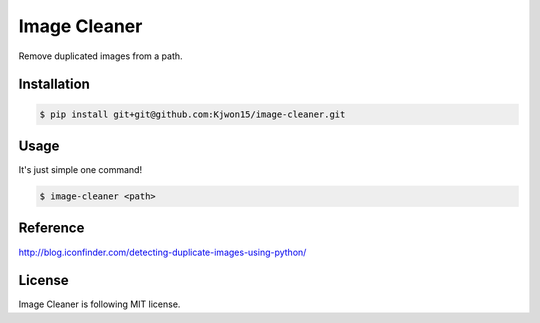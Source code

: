 Image Cleaner
=============

Remove duplicated images from a path.


Installation
------------

.. code-block:: console

   $ pip install git+git@github.com:Kjwon15/image-cleaner.git


Usage
-----

It's just simple one command!

.. code-block:: console

   $ image-cleaner <path>


Reference
---------

http://blog.iconfinder.com/detecting-duplicate-images-using-python/


License
-------

Image Cleaner is following MIT license.

